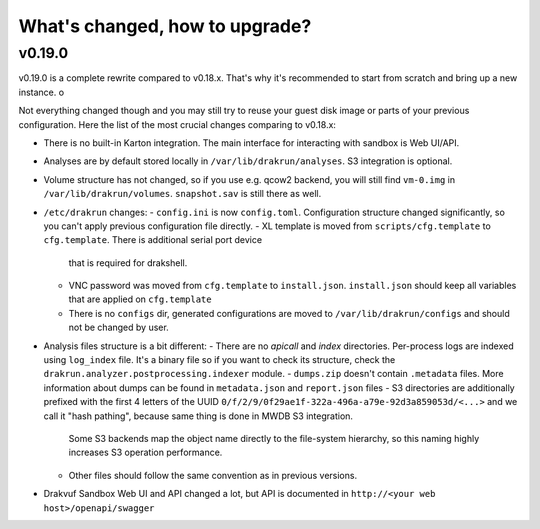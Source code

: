 ===============================
What's changed, how to upgrade?
===============================

v0.19.0
-------

v0.19.0 is a complete rewrite compared to v0.18.x. That's why it's recommended to start from scratch
and bring up a new instance. o

Not everything changed though and you may still try to reuse your guest disk image or parts of your previous configuration.
Here the list of the most crucial changes comparing to v0.18.x:

- There is no built-in Karton integration. The main interface for interacting with sandbox is Web UI/API.
- Analyses are by default stored locally in ``/var/lib/drakrun/analyses``. S3 integration is optional.
- Volume structure has not changed, so if you use e.g. qcow2 backend, you will still find ``vm-0.img`` in ``/var/lib/drakrun/volumes``.
  ``snapshot.sav`` is still there as well.
- ``/etc/drakrun`` changes:
  - ``config.ini`` is now ``config.toml``. Configuration structure changed significantly, so you can't apply previous configuration file directly.
  - XL template is moved from ``scripts/cfg.template`` to ``cfg.template``. There is additional serial port device
    that is required for drakshell.
  - VNC password was moved from ``cfg.template`` to ``install.json``. ``install.json`` should keep all variables that
    are applied on ``cfg.template``
  - There is no ``configs`` dir, generated configurations are moved to ``/var/lib/drakrun/configs`` and should not be changed by user.
- Analysis files structure is a bit different:
  - There are no `apicall` and `index` directories. Per-process logs are indexed using ``log_index`` file. It's a binary file so if you want to check its structure, check the ``drakrun.analyzer.postprocessing.indexer`` module.
  - ``dumps.zip`` doesn't contain ``.metadata`` files. More information about dumps can be found in ``metadata.json`` and ``report.json`` files
  - S3 directories are additionally prefixed with the first 4 letters of the UUID ``0/f/2/9/0f29ae1f-322a-496a-a79e-92d3a859053d/<...>`` and we call it "hash pathing", because same thing is done in MWDB S3 integration.
    Some S3 backends map the object name directly to the file-system hierarchy, so this naming highly increases S3 operation performance.
  - Other files should follow the same convention as in previous versions.
- Drakvuf Sandbox Web UI and API changed a lot, but API is documented in ``http://<your web host>/openapi/swagger``
